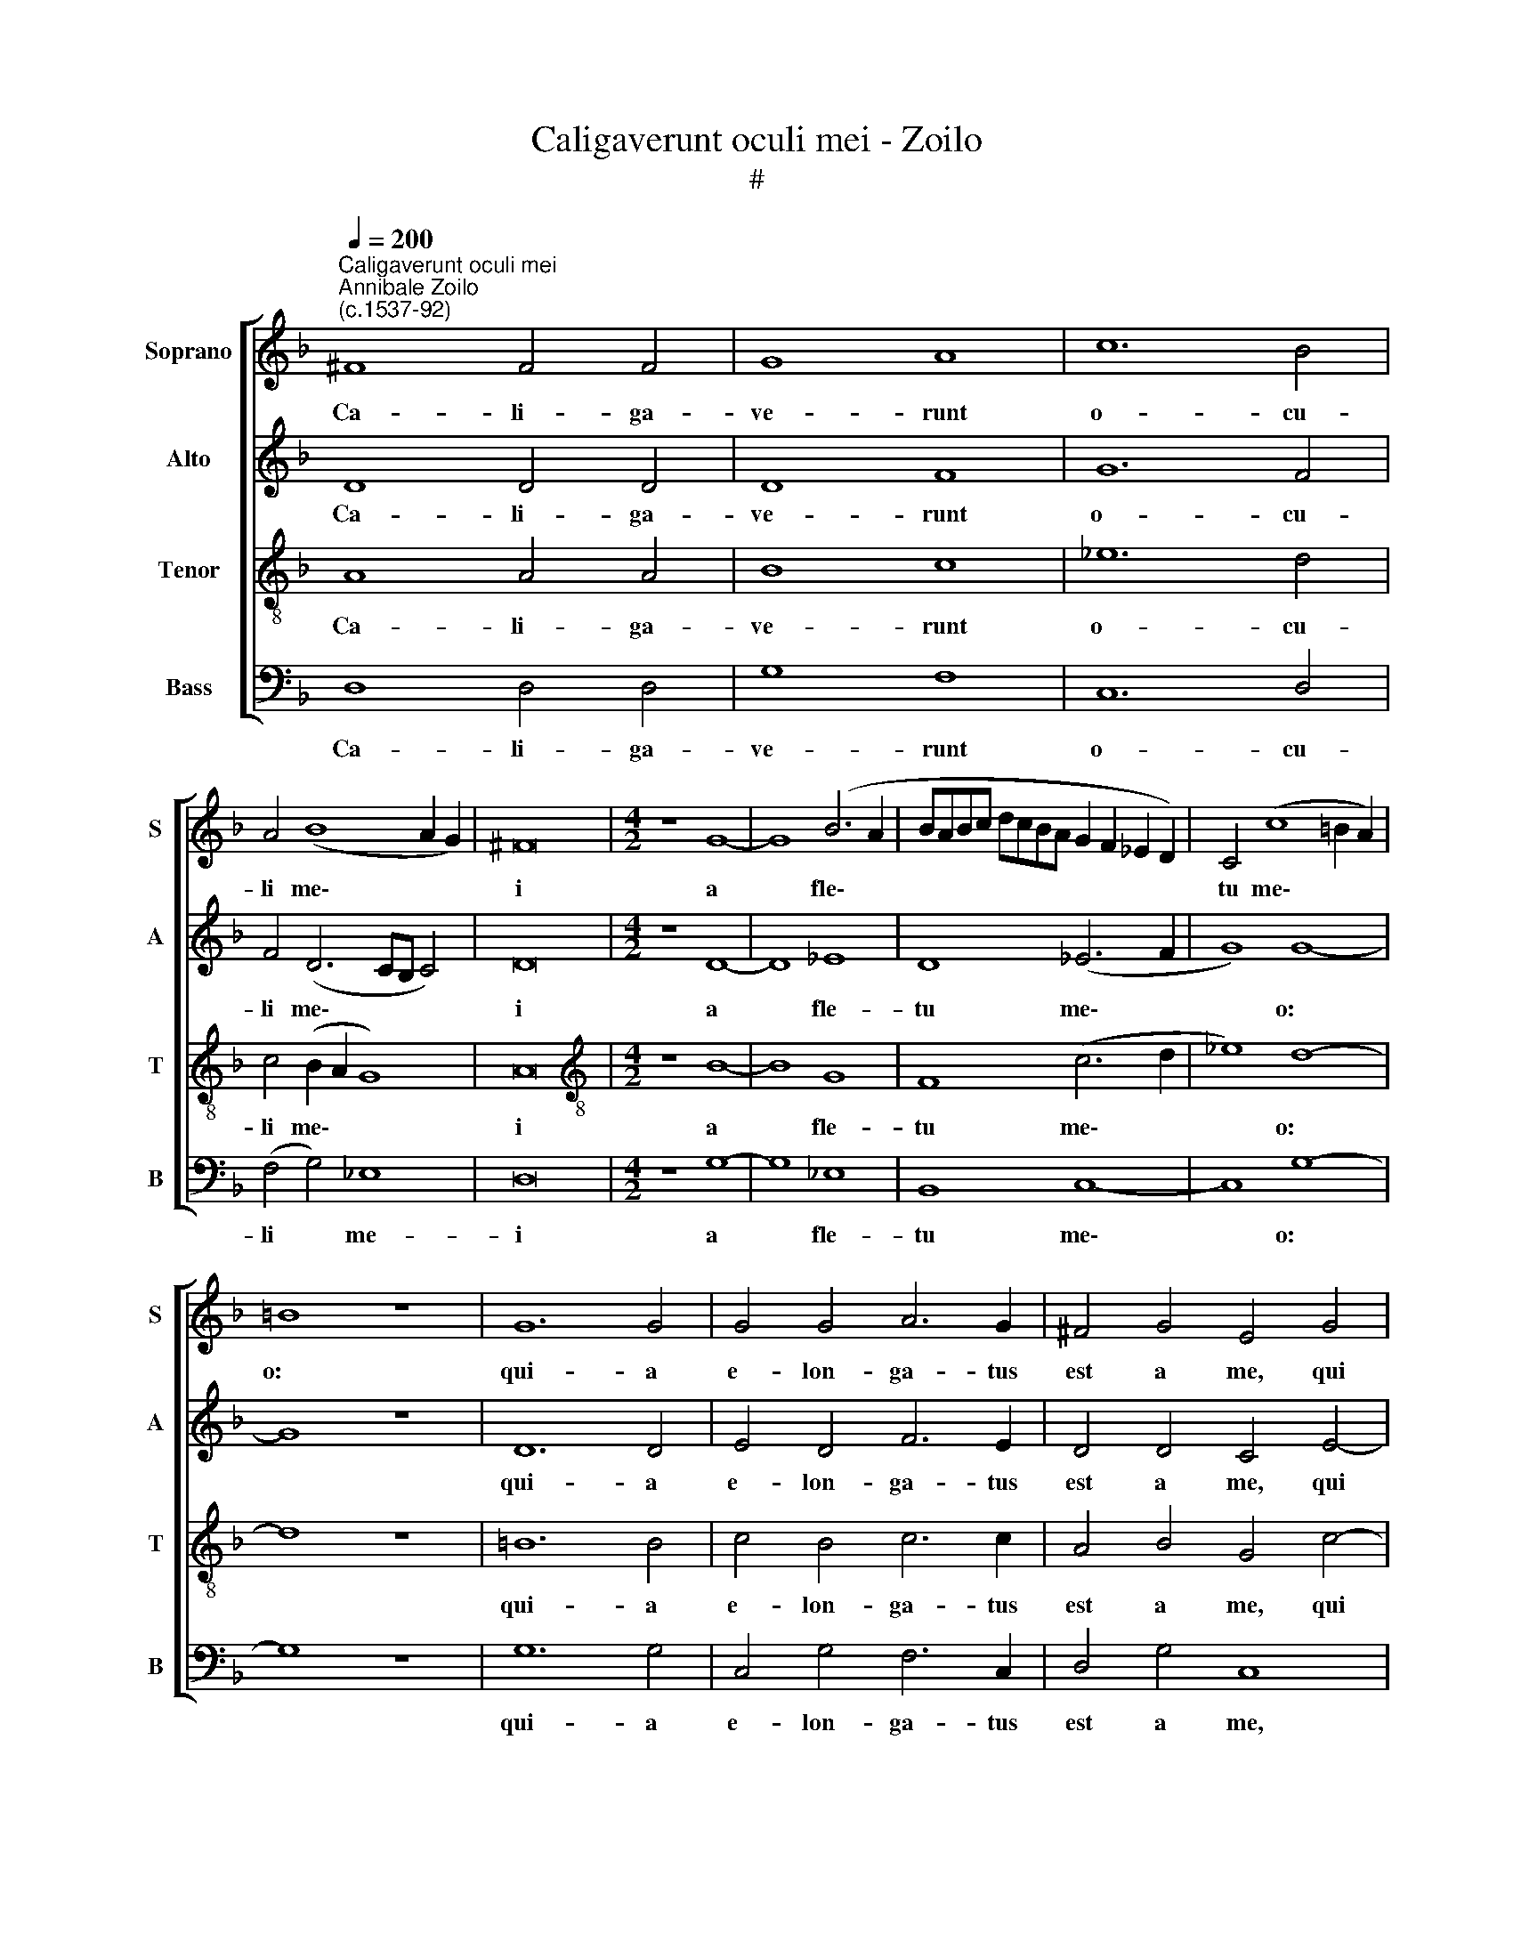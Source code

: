 X:1
T:Caligaverunt oculi mei - Zoilo
T:#
%%score [ 1 2 3 4 ]
L:1/8
Q:1/4=200
M:none
K:F
V:1 treble nm="Soprano" snm="S"
V:2 treble nm="Alto" snm="A"
V:3 treble-8 nm="Tenor" snm="T"
V:4 bass nm="Bass" snm="B"
V:1
"^Caligaverunt oculi mei""^Annibale Zoilo\n(c.1537-92)" ^F8 F4 F4 | G8 A8 | c12 B4 | %3
w: Ca- li- ga-|ve- runt|o- cu-|
 A4 (B8 A2 G2) | ^F16 |[M:4/2] z8 G8- | G8 (B6 A2 | BABc dcBA G2 F2 _E2 D2) | C4 (c8 =B2 A2) | %9
w: li me\- * *|i|a|* fle\- *||tu me\- * *|
 =B8 z8 | G12 G4 | G4 G4 A6 G2 | ^F4 G4 E4 G4 | (A4 B4) c4 B4 | (A4 G8) F4 | G4 B4 c8- | c8 =B8 | %17
w: o:|qui- a|e- lon- ga- tus|est a me, qui|con\- * so- la-|ba\- * tur|me. Vi- de\-|* te,|
 z8 G8 | G16 | G8 A8- | A4 B4 c8- | c4 c4 !fermata!F8 || z8 (B6 c2 | d4) B8 (A4- | A2 G2 G8 ^F4) | %25
w: vi-|de-|te o\-|* mnes po\-|* pu- li,|Si *|* est do\-||
 G4 G8 G4 | G8 B8 | A4 G4 A8 | (G6 FE FEFG AGAB | A2 G2 G2 FE ^F2 G4 F2) | !fermata!G16 || d16 | %32
w: lor si- mi-|lis si-|cut do- lor|me\- * * * * * * * * * *||us.|O|
 c8 B8 | A16 | c8 c4 c4- | c4 B4 A4 (cBcd | cd_ed cBAG A2 B4 A2) | B8 z4 B4 | B8 c4 d4- | %39
w: vos o-|mnes,|qui tran- si\-|* tis per vi\- * * *||am, at-|ten- di- te|
 d4 B4 (A4 c2 d2) | (cBAG ABcA B2 A2 G2 F2 | E2 D2 G6 ^FE F4) | G16 || z8 (B6 c2 | d4) B8 (A4- | %45
w: * et vi\- * *|de\- * * * * * * * * * * *||te.|Si *|* est do\-|
 A2 G2 G8 ^F4) | G4 G8 G4 | G8 B8 | A4 G4 A8 | %49
w: |lor si- mi-|lis si-|cut do- lor|
[Q:1/4=196] (G6[Q:1/4=193] F[Q:1/4=192]E[Q:1/4=191] F[Q:1/4=190]E[Q:1/4=189]F[Q:1/4=188]G[Q:1/4=187] A[Q:1/4=186]G[Q:1/4=185]A[Q:1/4=184]B | %50
w: me\- * * * * * * * * * *|
[Q:1/4=183] A2[Q:1/4=181] G2[Q:1/4=179] G2[Q:1/4=178] =F[Q:1/4=177]E[Q:1/4=176] ^F2[Q:1/4=173] G4[Q:1/4=170] F2) | %51
w: |
[Q:1/4=170] !fermata!G16 |] %52
w: us.|
V:2
 D8 D4 D4 | D8 F8 | G12 F4 | F4 (D6 CB, C4) | D16 |[M:4/2] z8 D8- | D8 _E8 | D8 (_E6 F2 | G8) G8- | %9
w: Ca- li- ga-|ve- runt|o- cu-|li me\- * * *|i|a|* fle-|tu me\- *|* o:|
 G8 z8 | D12 D4 | E4 D4 F6 E2 | D4 D4 C4 E4- | E4 F4 G4 F4 | (_E12 D2 C2) | (B,8 A,4 G,4- | %16
w: |qui- a|e- lon- ga- tus|est a me, qui|* con- so- la-|ba\- * *||
 G,4) ^F,4 G,8 | z8 D8 | _E16 | D8 F8 | F8 _E8- | E4 _E4 !fermata!D8 || z8 F8- | F8 F4 (F4- | %24
w: * tur me.|Vi-|de-|te o-|mnes po\-|* pu- li,|Si|* est do\-|
 F2 E2 D2 C2 D8) | D4 E8 E4 | E8 z8 | C12 D4 | _E4 C4 D8- | D16 | !fermata!D16 || D16 | F8 G8 | %33
w: |lor si- mi-|lis|si- cut|do- lor me\-||us.|O|vos o-|
 D8 z4 F4- | F4 F4 F8 | E4 D4 (F6 E2 | D4 C2 B,2 C8) | B,16 | z4 D4 E4 F4 | G8 F4 E4 | F8 D4 _E4 | %41
w: mnes, qui|* tran- si-|tis per vi\- *||am,|at- ten- di-|te et vi-|de- te, et|
 (C4 B,4) A,8 | G,16 || z8 F8- | F8 F4 (F4- | F2 E2 D2 C2 D8) | D4 E8 E4 | E8 z8 | C12 D4 | %49
w: vi\- * de-|te.|Si|* est do\-||lor si- mi-|lis|si- cut|
 _E4 C4 D8- | D16 | !fermata!D16 |] %52
w: do- lor me\-||us.|
V:3
 A8 A4 A4 | B8 c8 | _e12 d4 | c4 (B2 A2 G8) | A16 |[M:4/2][K:treble-8] z8 B8- | B8 G8 | F8 (c6 d2 | %8
w: Ca- li- ga-|ve- runt|o- cu-|li me\- * *|i|a|* fle-|tu me\- *|
 _e8) d8- | d8 z8 | =B12 B4 | c4 B4 c6 c2 | A4 B4 G4 c4- | c4 d4 _e4 d4 | (c6 B2 A8) | %15
w: * o:||qui- a|e- lon- ga- tus|est a me, qui|* con- so- la-|ba\- * *|
 (G4 F4) (E6 D2 | C8) D8 | z8 =B8 | c16 | =B8 c8- | c4 F4 G8- | G4 A4 !fermata!B8 || z8 d8- | %23
w: * * tur *|* me.|Vi-|de-|te o\-|* mnes po\-|* pu- li,|Si|
 d8 c8 | (B8 A8) | =B4 c8 c4 | c8 z8 | z16 | z4 c4 B4 A4 | B8 A8 | G16 ||[M:4/2] z16 | z16 | z16 | %34
w: * est|do\- *|lor si- mi-|lis||si- cut do-|lor me-|us.||||
 z16 | z16 | z16 | z16 |[M:4/2] z16 | z16 | z16 | z16 | z16 ||[M:4/2][K:treble-8] z8 d8- | d8 c8 | %45
w: |||||||||Si|* est|
 (B8 A8) | =B4 c8 c4 | c8 z8 | z16 | z4 c4 B4 A4 | B8 A8 | G16 |] %52
w: do\- *|lor si- mi-|lis||si- cut do-|lor me-|us.|
V:4
 D,8 D,4 D,4 | G,8 F,8 | C,12 D,4 | (F,4 G,4) _E,8 | D,16 |[M:4/2] z8 G,8- | G,8 _E,8 | B,,8 C,8- | %8
w: Ca- li- ga-|ve- runt|o- cu-|li * me-|i|a|* fle-|tu me\-|
 C,8 G,8- | G,8 z8 | G,12 G,4 | C,4 G,4 F,6 C,2 | D,4 G,4 C,8 | z16 | z4 C,8 D,4 | %15
w: * o:||qui- a|e- lon- ga- tus|est a me,||qui con-|
 _E,4 D,4 (C,6 B,,2 | A,,4) A,,4 G,,8 | z8 G,8 | C,16 | G,8 F,8- | F,4 D,4 C,8- | %21
w: so- la- ba\- *|* tur me.|Vi-|de-|te o\-|* mnes po\-|
 C,4 C,4 !fermata!B,,8 || z8 B,,8- | B,,8 F,8 | D,16 | G,,4 C,8 C,4 | C,8 G,8 | (F,4 E,4) F,8 | %28
w: * pu- li,|Si|* est|do-|lor si- mi-|lis si-|cut * do-|
 _E,8 D,8- | D,16 | G,,16 ||[M:4/2] z16 | z16 | z16 | z16 | z16 | z16 | z16 |[M:4/2] z16 | z16 | %40
w: lor me\-||us.||||||||||
 z16 | z16 | z16 ||[M:4/2] z8 B,,8- | B,,8 F,8 | D,16 | G,,4 C,8 C,4 | C,8 G,8 | (F,4 E,4) F,8 | %49
w: |||Si|* est|do-|lor si- mi-|lis si-|cut * do-|
 _E,8 D,8- | D,16 | G,,16 |] %52
w: lor me\-||us.|

